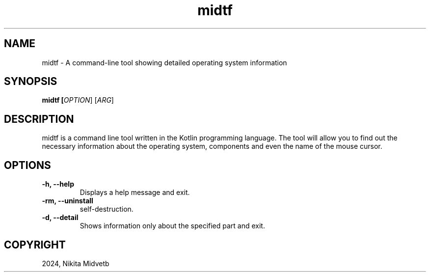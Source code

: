 .TH midtf

.SH NAME
midtf \- A command-line tool showing detailed operating system information

.SH SYNOPSIS
.B midtf [\fIOPTION\fR] [\fIARG\fR]

.SH DESCRIPTION
midtf is a command line tool written in the Kotlin programming language. The tool will allow you to find out the necessary information about the operating system, components and even the name of the mouse cursor.

.SH OPTIONS
.TP
\fB\-h, \-\-help\fR
Displays a help message and exit.

.TP
\fB\-rm, \-\-uninstall\fR
self-destruction.

.TP
\fB\-d, \-\-detail\fR
Shows information only about the specified part and exit.

.SH COPYRIGHT
2024, Nikita Midvetb